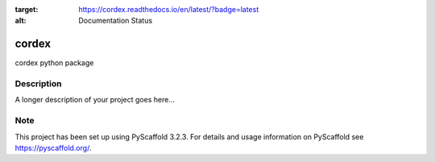.. image:: https://readthedocs.org/projects/cordex/badge/?version=latest
:target: https://cordex.readthedocs.io/en/latest/?badge=latest
:alt: Documentation Status

======
cordex
======


cordex python package


Description
===========

A longer description of your project goes here...


Note
====

This project has been set up using PyScaffold 3.2.3. For details and usage
information on PyScaffold see https://pyscaffold.org/.
